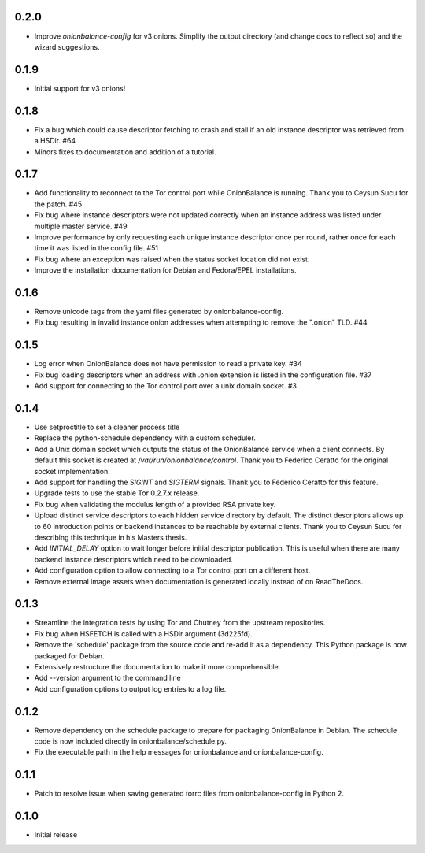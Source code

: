 0.2.0
-----

- Improve `onionbalance-config` for v3 onions. Simplify the output directory
  (and change docs to reflect so) and the wizard suggestions.

0.1.9
-----

- Initial support for v3 onions!

0.1.8
-----

- Fix a bug which could cause descriptor fetching to crash and stall if an
  old instance descriptor was retrieved from a HSDir. #64
- Minors fixes to documentation and addition of a tutorial.

0.1.7
-----

- Add functionality to reconnect to the Tor control port while OnionBalance is
  running. Thank you to Ceysun Sucu for the patch. #45
- Fix bug where instance descriptors were not updated correctly when an
  instance address was listed under multiple master service. #49
- Improve performance by only requesting each unique instance descriptor
  once per round, rather once for each time it was listed in the config
  file. #51
- Fix bug where an exception was raised when the status socket location did
  not exist.
- Improve the installation documentation for Debian and Fedora/EPEL
  installations.

0.1.6
-----

- Remove unicode tags from the yaml files generated by onionbalance-config.
- Fix bug resulting in invalid instance onion addresses when attempting to
  remove the ".onion" TLD. #44

0.1.5
-----

- Log error when OnionBalance does not have permission to read a private key. #34
- Fix bug loading descriptors when an address with .onion extension is listed
  in the configuration file. #37
- Add support for connecting to the Tor control port over a unix domain socket. #3

0.1.4
-----

- Use setproctitle to set a cleaner process title
- Replace the python-schedule dependency with a custom scheduler.
- Add a Unix domain socket which outputs the status of the OnionBalance
  service when a client connects. By default this socket is created at
  `/var/run/onionbalance/control`. Thank you to Federico Ceratto for the
  original socket implementation.
- Add support for handling the `SIGINT` and `SIGTERM` signals. Thank you to
  Federico Ceratto for this feature.
- Upgrade tests to use the stable Tor 0.2.7.x release.
- Fix bug when validating the modulus length of a provided RSA private key.
- Upload distinct service descriptors to each hidden service directory by
  default. The distinct descriptors allows up to 60 introduction points or
  backend instances to be reachable by external clients. Thank you to Ceysun
  Sucu for describing this technique in his Masters thesis.
- Add `INITIAL_DELAY` option to wait longer before initial descriptor
  publication. This is useful when there are many backend instance descriptors
  which need to be downloaded.
- Add configuration option to allow connecting to a Tor control port on a
  different host.
- Remove external image assets when documentation is generated locally
  instead of on ReadTheDocs.

0.1.3
-----

- Streamline the integration tests by using Tor and Chutney from the
  upstream repositories.
- Fix bug when HSFETCH is called with a HSDir argument (3d225fd).
- Remove the 'schedule' package from the source code and re-add it as a
  dependency. This Python package is now packaged for Debian.
- Extensively restructure the documentation to make it more comprehensible.
- Add --version argument to the command line
- Add configuration options to output log entries to a log file.

0.1.2
-----

- Remove dependency on the schedule package to prepare for packaging
  OnionBalance in Debian. The schedule code is now included directly in
  onionbalance/schedule.py.
- Fix the executable path in the help messages for onionbalance and
  onionbalance-config.

0.1.1
-----

- Patch to resolve issue when saving generated torrc files from
  onionbalance-config in Python 2.


0.1.0
-----

-  Initial release
